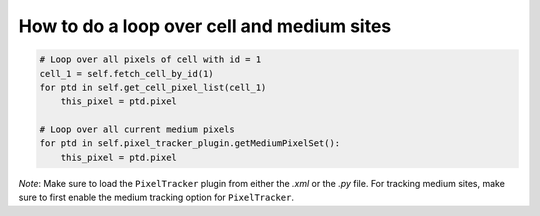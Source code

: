 How to do a loop over cell and medium sites
======================================================================================

.. code-block:: python

    # Loop over all pixels of cell with id = 1
    cell_1 = self.fetch_cell_by_id(1)
    for ptd in self.get_cell_pixel_list(cell_1)
        this_pixel = ptd.pixel

    # Loop over all current medium pixels
    for ptd in self.pixel_tracker_plugin.getMediumPixelSet():
        this_pixel = ptd.pixel


*Note*: Make sure to load the ``PixelTracker`` plugin from either the *.xml* or the *.py* file.
For tracking medium sites, make sure to first enable the medium tracking option for ``PixelTracker``.

